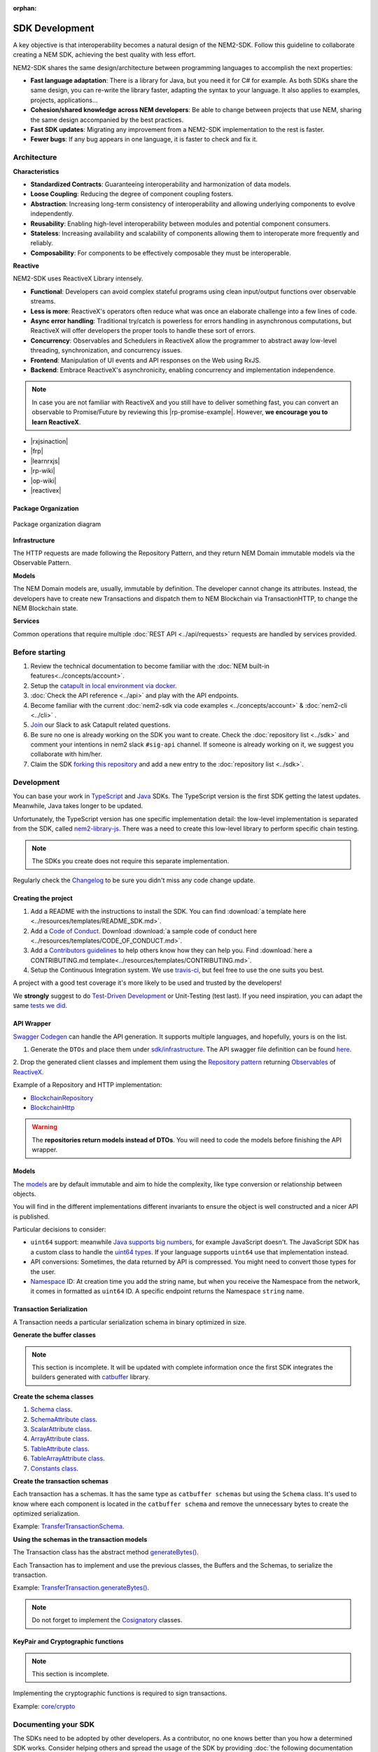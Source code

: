 :orphan:

###############
SDK Development
###############

A key objective is that interoperability becomes a natural design of the NEM2-SDK. Follow this guideline to collaborate creating a NEM SDK, achieving the best quality with less effort.

NEM2-SDK shares the same design/architecture between programming languages to accomplish the next properties:

* **Fast language adaptation**: There is a library for Java, but you need it for C# for example. As both SDKs share the same design, you can re-write the library faster, adapting the syntax to your language. It also applies to examples, projects, applications...

* **Cohesion/shared knowledge across NEM developers**: Be able to change between projects that use NEM, sharing the same design accompanied by the best practices.

* **Fast SDK updates**: Migrating any improvement from a NEM2-SDK implementation to the rest is faster.

* **Fewer bugs**: If any bug appears in one language, it is faster to check and fix it.

************
Architecture
************

**Characteristics**

- **Standardized Contracts**: Guaranteeing interoperability and harmonization of data models.
- **Loose Coupling**: Reducing the degree of component coupling fosters.
- **Abstraction**: Increasing long-term consistency of interoperability and allowing underlying components to evolve independently.
- **Reusability**: Enabling high-level interoperability between modules and potential component consumers.
- **Stateless**: Increasing availability and scalability of components allowing them to interoperate more frequently and reliably.
- **Composability**: For components to be effectively composable they must be interoperable.

**Reactive**

NEM2-SDK uses ReactiveX Library intensely.

- **Functional**: Developers can avoid complex stateful programs using clean input/output functions over observable streams.
- **Less is more**: ReactiveX's operators often reduce what was once an elaborate challenge into a few lines of code.
- **Async error handling**: Traditional try/catch is powerless for errors handling in asynchronous computations, but ReactiveX will offer developers the proper tools to handle these sort of errors.
- **Concurrency**: Observables and Schedulers in ReactiveX allow the programmer to abstract away low-level threading, synchronization, and concurrency issues.
- **Frontend**: Manipulation of UI events and API responses on the Web using RxJS.
- **Backend**: Embrace ReactiveX's asynchronicity, enabling concurrency and implementation independence.

.. note:: In case you are not familiar with ReactiveX and you still have to deliver something fast, you can convert an observable to Promise/Future by reviewing this |rp-promise-example|. However, **we encourage you to learn ReactiveX**.

- |rxjsinaction|
- |frp|
- |learnrxjs|
- |rp-wiki|
- |op-wiki|
- |reactivex|

Package Organization
====================

.. figure:: ../resources/images/diagrams/nem2-sdk-architecture.png
    :width: 400px
    :align: center

    Package organization diagram

**Infrastructure**

The HTTP requests are made following the Repository Pattern, and they return NEM Domain immutable models via the Observable Pattern.

**Models**

The NEM Domain models are, usually, immutable by definition. The developer cannot change its attributes. Instead, the developers have to create new Transactions and dispatch them to NEM Blockchain via TransactionHTTP, to change the NEM Blockchain state.

**Services**

Common operations that require multiple :doc:`REST API <../api/requests>` requests are handled by services provided.

.. |reactivex| raw:: html

    <a href="http://reactivex.io/" target="_black">ReactiveX</a>

.. |rxjsinaction| raw:: html

    <a href="https://www.manning.com/books/rxjs-in-action" target="_black">RxJS in Action</a>

.. |frp| raw:: html

    <a href="https://www.manning.com/books/functional-reactive-programming" target="_black">Functional Reactive Programming</a>

.. |rp-wiki| raw:: html

    <a href="https://en.wikipedia.org/wiki/Reactive_programming" target="_black">Reactive Programming</a>

.. |op-wiki| raw:: html

    <a href="https://en.wikipedia.org/wiki/Observer_pattern" target="_black">Observer Pattern</a>

.. |learnrxjs| raw:: html

    <a href="https://www.learnrxjs.io/" target="_black">Learn RxJS</a>

.. |rp-promise-example| raw:: html

    <a href="https://www.learnrxjs.io/operators/utility/topromise.html" target="_black">example</a>


***************
Before starting
***************

1. Review the technical documentation to become familiar with the :doc:`NEM built-in features<../concepts/account>`.
2. Setup the `catapult in local environment via docker <https://github.com/tech-bureau/catapult-service-bootstrap>`_.
3. :doc:`Check the API reference <../api>` and play with the API endpoints.
4. Become familiar with the current :doc:`nem2-sdk via code examples <../concepts/account>` & :doc:`nem2-cli <../cli>` .
5. `Join <https://join.slack.com/t/nem2/shared_invite/enQtMzY4MDc2NTg0ODgyLTFhZjgxM2NhYTQ1MTY1Mjk0ZDE2ZTJlYzUxYWYxYmJlYjAyY2EwNGM5NzgxMjM4MGEzMDc5ZDIwYTgzZjgyODM>`_ our Slack to ask Catapult related questions.
6. Be sure no one is already working on the SDK you want to create. Check the :doc:`repository list <../sdk>` and  comment your intentions in  nem2 slack ``#sig-api`` channel. If someone is already working on it, we suggest you collaborate with him/her.
7. Claim the SDK `forking this repository <https://help.github.com/articles/creating-a-pull-request/>`_ and add a new entry to the :doc:`repository list <../sdk>`.

***********
Development
***********

You can base your work in `TypeScript <https://github.com/nemtech/nem2-sdk-typescript-javascript>`_ and `Java <https://github.com/nemtech/nem2-sdk-java>`_ SDKs. The TypeScript version is the first SDK getting the latest updates. Meanwhile, Java takes longer to be updated.

Unfortunately, the TypeScript version has one specific implementation detail: the low-level implementation is separated from the SDK, called `nem2-library-js <https://github.com/nemtech/nem2-library-js>`_. There
was a need to create this low-level library to perform specific chain testing.

.. note:: The SDKs you create does not require this separate implementation.

Regularly check the `Changelog <https://github.com/nemtech/nem2-sdk-java/blob/master/CHANGELOG.md>`_ to be sure you didn't miss any code change update.

Creating the project
=====================

1. Add a README with the instructions to install the SDK. You can find
   :download:`a template here <../resources/templates/README_SDK.md>`.
2. Add a `Code of
   Conduct <https://help.github.com/articles/adding-a-code-of-conduct-to-your-project/>`_.  Download :download:`a sample code of conduct here <../resources/templates/CODE_OF_CONDUCT.md>`.
3. Add a `Contributors guidelines <https://help.github.com/articles/setting-guidelines-for-repository-contributors/>`_ to help others know how they can help you. Find :download:`here a CONTRIBUTING.md template<../resources/templates/CONTRIBUTING.md>`.
4. Setup the Continuous Integration system. We use `travis-ci <https://travis-ci.org/>`_, but feel free to use the one suits you best.

A project with a good test coverage it's more likely to be used and
trusted by the developers!

We **strongly** suggest to do `Test-Driven Development <https://en.wikipedia.org/wiki/Test-driven_development>`_ or Unit-Testing (test last). If you need inspiration, you can adapt the same `tests we
did <https://github.com/nemtech/nem2-sdk-typescriptjavascript/tree/master/test>`_.

API Wrapper
===========

`Swagger Codegen <https://swagger.io/tools/swagger-codegen/>`_ can handle the API generation. It supports multiple languages, and hopefully, yours is on the list.

1. Generate the ``DTOs`` and place them under `sdk/infrastructure <https://github.com/nemtech/nem2-sdk-java/tree/master/src/main/java/io/nem/sdk/infrastructure>`_. The API swagger file definition can be found `here <https://github.com/nemtech/nem2-docs/blob/master/source/resources/collections/swagger.yaml>`_.

2. Drop the generated client classes and  implement them using the
`Repository pattern <https://martinfowler.com/eaaCatalog/repository.html>`_ returning `Observables <https://en.wikipedia.org/wiki/Observer_pattern>`_ of
`ReactiveX <http://reactivex.io/>`_.

Example of a Repository and HTTP implementation:

-  `BlockchainRepository <https://github.com/nemtech/nem2-sdk-java/blob/master/src/main/java/io/nem/sdk/infrastructure/BlockchainRepository.java>`_

-  `BlockchainHttp <https://github.com/nemtech/nem2-sdk-java/blob/master/src/main/java/io/nem/sdk/infrastructure/BlockchainHttp.java>`_

.. warning:: The **repositories return models instead of DTOs**. You will need to code the models before finishing the API wrapper.

Models
======

The `models <https://github.com/nemtech/nem2-sdk-java/tree/master/src/main/java/io/nem/sdk/model>`_ are by default immutable and aim to hide the complexity, like type conversion or relationship between objects.

You will find in the different implementations different invariants to
ensure the object is well constructed and a nicer API is published.

Particular decisions to consider:

-  ``uint64`` support: meanwhile `Java supports big numbers <https://docs.oracle.com/javase/7/docs/api/java/math/BigInteger.html>`_, for example JavaScript doesn't. The JavaScript SDK has a custom class to handle the `uint64 types <https://github.com/nemtech/nem2-sdk-typescript-javascript/blob/master/src/model/UInt64.ts>`_. If your language supports ``uint64`` use that implementation instead.
-  API conversions: Sometimes, the data returned by API is compressed. You
   might need to convert those types for the user.
-  `Namespace <https://github.com/nemtech/nem2-sdk-java/blob/master/src/main/java/io/nem/sdk/model/namespace/NamespaceId.java>`_ ID:  At creation time you add the string name, but when you receive the Namespace from the network, it comes in formatted as ``uint64`` ID. A specific endpoint returns the Namespace ``string`` name.

Transaction Serialization
=========================

A Transaction needs a particular serialization schema in binary optimized in size.

**Generate the buffer classes**

.. note:: This section is incomplete. It will be updated with complete information once the first SDK integrates the builders generated with `catbuffer <https://github.com/nemtech/catbuffer>`_ library.

**Create the schema classes**

1. `Schema class <https://github.com/nemtech/nem2-sdk-java/blob/master/src/main/java/io/nem/sdk/model/transaction/Schema.java>`_.
2. `SchemaAttribute class <https://github.com/nemtech/nem2-sdk-java/blob/master/src/main/java/io/nem/sdk/model/transaction/SchemaAttribute.java>`_.
3. `ScalarAttribute class <https://github.com/nemtech/nem2-sdk-java/blob/master/src/main/java/io/nem/sdk/model/transaction/ScalarAttribute.java>`_.
4. `ArrayAttribute class <https://github.com/nemtech/nem2-sdk-java/blob/master/src/main/java/io/nem/sdk/model/transaction/ArrayAttribute.java>`_.
5. `TableAttribute class <https://github.com/nemtech/nem2-sdk-java/blob/master/src/main/java/io/nem/sdk/model/transaction/TableAttribute.java>`_.
6. `TableArrayAttribute class <https://github.com/nemtech/nem2-sdk-java/blob/master/src/main/java/io/nem/sdk/model/transaction/TableArrayAttribute.java>`_.
7. `Constants class <https://github.com/nemtech/nem2-sdk-java/blob/master/src/main/java/io/nem/sdk/model/transaction/Constants.java>`_.

**Create the transaction schemas**

Each transaction has a schemas. It has the same type as ``catbuffer schemas`` but using the ``Schema`` class. It's used to know where each component is located in the ``catbuffer schema`` and remove the unnecessary bytes to create the optimized serialization.

Example: `TransferTransactionSchema <https://github.com/nemtech/nem2-sdk-java/blob/master/src/main/java/io/nem/sdk/model/transaction/TransferTransactionSchema.java>`_.

**Using the schemas in the transaction models**

The Transaction class has the abstract method `generateBytes() <https://github.com/nemtech/nem2-sdk-java/blob/master/src/main/java/io/nem/sdk/model/transaction/Transaction.java#L159>`_.

Each Transaction has to implement and use the previous classes, the Buffers and the Schemas, to serialize the transaction.

Example:  `TransferTransaction.generateBytes() <https://github.com/nemtech/nem2-sdk-java/blob/master/src/main/java/io/nem/sdk/model/transaction/TransferTransaction.java>`_.

.. note:: Do not forget to implement the `Cosignatory  <https://github.com/nemtech/nem2-sdk-java/tree/master/src/main/java/io/nem/sdk/model/transaction>`_ classes.

KeyPair and Cryptographic functions
===================================

.. note:: This section is incomplete.

Implementing the cryptographic functions is required to sign transactions.

Example: `core/crypto <https://github.com/nemtech/nem2-sdk-java/tree/master/src/main/java/io/nem/core/crypto>`_

********************
Documenting your SDK
********************

The SDKs need to be adopted by other developers. As a contributor, no one knows better than you how a determined SDK works. Consider helping others and spread the usage of the SDK by providing :doc:`the following documentation <sdk-documentation>`.

******************************
Publishing the SDK as official
******************************

To make an SDK officially supported, submit it as a `NIP <https://github.com/nemtech/NIP/blob/master/NIPs/nip-0001.md>`_. The reason behind the NEM2 Improvement Proposal is to ensure that the new libraries are reviewed, tested and shared among NEM developers.

***********
Future work
***********

The current guideline shows what is done up to today since the SDK isn't complete. It will get updates according to the latest architecture/features.

********************
Recommended Licenses
********************

-  MIT: `Expat/MIT/X11 license <https://opensource.org/licenses/MIT>`_
-  Apache-2.0: `Apache License, version
   2.0 <http://www.apache.org/licenses/LICENSE-2.0>`_
-  BSD-2-Clause: `OSI-approved BSD 2-clause
   license <https://opensource.org/licenses/BSD-2-Clause>`_
-  BSD-3-Clause: `OSI-approved BSD 3-clause
   license <https://opensource.org/licenses/BSD-3-Clause>`_
-  CC0-1.0: `Creative Commons CC0 1.0
   Universal <https://creativecommons.org/publicdomain/zero/1.0/>`_
-  GNU-All-Permissive: `GNU All-Permissive
   License <http://www.gnu.org/prep/maintain/html_node/License-Notices-for-Other-Files.html>`_
-  LGPL-2.1+: `GNU Lesser General Public License (LGPL), version 2.1 or
   newer <http://www.gnu.org/licenses/old-licenses/lgpl-2.1.en.html>`_

